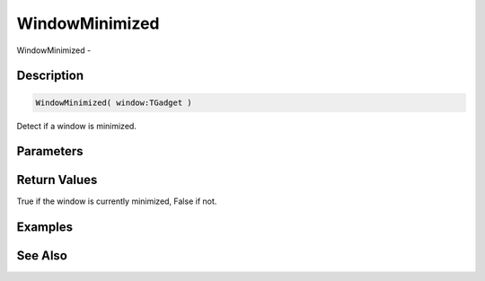 .. _func_maxgui_windows_windowminimized:

===============
WindowMinimized
===============

WindowMinimized - 

Description
===========

.. code-block:: blitzmax

    WindowMinimized( window:TGadget )

Detect if a window is minimized.

Parameters
==========

Return Values
=============

True if the window is currently minimized, False if not.

Examples
========

See Also
========



